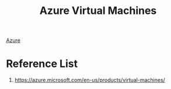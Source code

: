 :PROPERTIES:
:ID:       7727f75a-9e14-4245-8ae1-364b71a6f5f3
:END:
#+title: Azure Virtual Machines

[[id:c40c4861-f09d-4bc2-a606-d2b62cc533f9][Azure]]

* Reference List
1. https://azure.microsoft.com/en-us/products/virtual-machines/
